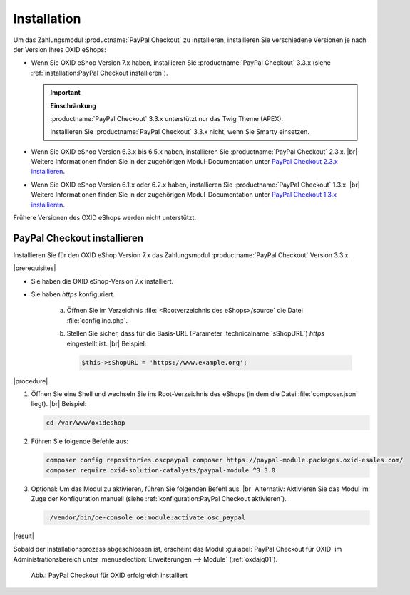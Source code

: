Installation
============

Um das Zahlungsmodul :productname:`PayPal Checkout` zu installieren, installieren Sie verschiedene Versionen je nach der Version Ihres OXID eShops:

* Wenn Sie OXID eShop Version 7.x haben, installieren Sie :productname:`PayPal Checkout` 3.3.x (siehe :ref:`installation:PayPal Checkout installieren`).

  .. important::

     **Einschränkung**

     :productname:`PayPal Checkout` 3.3.x unterstützt nur das Twig Theme (APEX).

     Installieren Sie :productname:`PayPal Checkout` 3.3.x nicht, wenn Sie Smarty einsetzen.

* Wenn Sie OXID eShop Version 6.3.x bis 6.5.x haben, installieren Sie :productname:`PayPal Checkout` 2.3.x.
  |br|
  Weitere Informationen finden Sie in der zugehörigen Modul-Documentation unter `PayPal Checkout 2.3.x installieren <https://docs.oxid-esales.com/modules/paypal-checkout/de/2.3/installation.html>`_.
* Wenn Sie OXID eShop Version 6.1.x oder 6.2.x haben, installieren Sie :productname:`PayPal Checkout` 1.3.x.
  |br|
  Weitere Informationen finden Sie in der zugehörigen Modul-Documentation unter `PayPal Checkout 1.3.x installieren <https://docs.oxid-esales.com/modules/paypal-checkout/de/1.3/installation.html>`_.

Frühere Versionen des OXID eShops werden nicht unterstützt.

PayPal Checkout installieren
----------------------------

Installieren Sie für den OXID eShop Version 7.x das Zahlungsmodul :productname:`PayPal Checkout` Version 3.3.x.

|prerequisites|

* Sie haben die OXID eShop-Version 7.x installiert.
* Sie haben `https` konfiguriert.

   a. Öffnen Sie im Verzeichnis :file:`<Rootverzeichnis des eShops>/source` die Datei :file:`config.inc.php`.
   b. Stellen Sie sicher, dass für die Basis-URL (Parameter :technicalname:`sShopURL`) `https` eingestellt ist.
      |br|
      Beispiel:

      .. code::

         $this->sShopURL = 'https://www.example.org';

|procedure|

1. Öffnen Sie eine Shell und wechseln Sie ins Root-Verzeichnis des eShops (in dem die Datei :file:`composer.json` liegt).
   |br|
   Beispiel:

   .. code:: bash

      cd /var/www/oxideshop

#. Führen Sie folgende Befehle aus:

   .. code:: bash

      composer config repositories.oscpaypal composer https://paypal-module.packages.oxid-esales.com/
      composer require oxid-solution-catalysts/paypal-module ^3.3.0

#. Optional: Um das Modul zu aktivieren, führen Sie folgenden Befehl aus.
   |br|
   Alternativ: Aktivieren Sie das Modul im Zuge der Konfiguration manuell (siehe :ref:`konfiguration:PayPal Checkout aktivieren`).

   .. code:: bash

      ./vendor/bin/oe-console oe:module:activate osc_paypal


|result|

Sobald der Installationsprozess abgeschlossen ist, erscheint das Modul :guilabel:`PayPal Checkout für OXID` im Administrationsbereich unter :menuselection:`Erweiterungen --> Module` (:ref:`oxdajq01`).

.. _oxdajq01:

.. figure:: /media/screenshots/oxdajq01.png
   :alt: PayPal Checkout für OXID erfolgreich installiert

   Abb.: PayPal Checkout für OXID erfolgreich installiert


.. todo: Folgende Varianten später reaktivieren
    Minor Update installieren
    -------------------------
    Installieren Sie bei Bedarf ein  Minor Update, beispielsweise von :productname:`PayPal Checkout` Version 2.2.1 auf Version 2.3.0.
       .. code:: bash
          composer require oxid-solution-catalysts/paypal-module ^2.3.0
          composer update
    Patch-Update installieren
    -------------------------
    Installieren Sie bei Bedarf ein Patch-Update, beispielsweise von :productname:`PayPal Checkout` Version 2.3.0 auf Version 2.3.1.
    |procedure|
    1. Führen Sie folgenden Befehl aus:
       .. code:: bash
          composer update
    #. Bestätigen Sie die Abfrage, ob die :file:`oxid-solution-catalysts/paypal-module`-Dateien überschrieben werden sollen.






.. Intern: oxdajq, Status:
